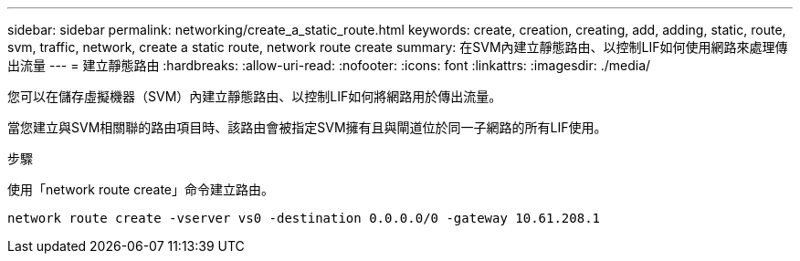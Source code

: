 ---
sidebar: sidebar 
permalink: networking/create_a_static_route.html 
keywords: create, creation, creating, add, adding, static, route, svm, traffic, network, create a static route, network route create 
summary: 在SVM內建立靜態路由、以控制LIF如何使用網路來處理傳出流量 
---
= 建立靜態路由
:hardbreaks:
:allow-uri-read: 
:nofooter: 
:icons: font
:linkattrs: 
:imagesdir: ./media/


[role="lead"]
您可以在儲存虛擬機器（SVM）內建立靜態路由、以控制LIF如何將網路用於傳出流量。

當您建立與SVM相關聯的路由項目時、該路由會被指定SVM擁有且與閘道位於同一子網路的所有LIF使用。

.步驟
使用「network route create」命令建立路由。

....
network route create -vserver vs0 -destination 0.0.0.0/0 -gateway 10.61.208.1
....